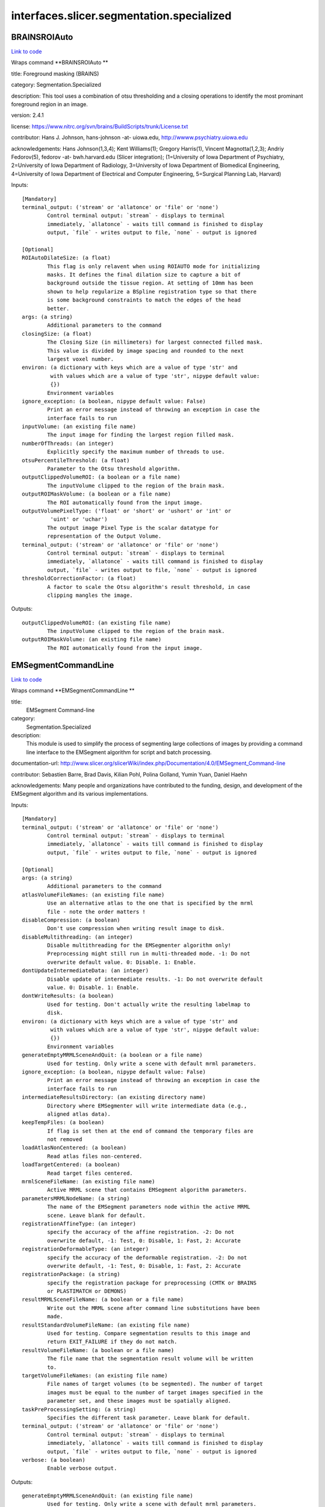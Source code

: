 .. AUTO-GENERATED FILE -- DO NOT EDIT!

interfaces.slicer.segmentation.specialized
==========================================


.. _nipype.interfaces.slicer.segmentation.specialized.BRAINSROIAuto:


.. index:: BRAINSROIAuto

BRAINSROIAuto
-------------

`Link to code <http://github.com/nipy/nipype/tree/083918710085dcc1ce0a4427b490267bef42316a/nipype/interfaces/slicer/segmentation/specialized.py#L122>`__

Wraps command **BRAINSROIAuto **

title: Foreground masking (BRAINS)

category: Segmentation.Specialized

description: This tool uses a combination of otsu thresholding and a closing operations to identify the most prominant foreground region in an image.


version: 2.4.1

license: https://www.nitrc.org/svn/brains/BuildScripts/trunk/License.txt

contributor: Hans J. Johnson, hans-johnson -at- uiowa.edu, http://wwww.psychiatry.uiowa.edu

acknowledgements: Hans Johnson(1,3,4); Kent Williams(1); Gregory Harris(1), Vincent Magnotta(1,2,3);  Andriy Fedorov(5), fedorov -at- bwh.harvard.edu (Slicer integration); (1=University of Iowa Department of Psychiatry, 2=University of Iowa Department of Radiology, 3=University of Iowa Department of Biomedical Engineering, 4=University of Iowa Department of Electrical and Computer Engineering, 5=Surgical Planning Lab, Harvard)

Inputs::

        [Mandatory]
        terminal_output: ('stream' or 'allatonce' or 'file' or 'none')
                Control terminal output: `stream` - displays to terminal
                immediately, `allatonce` - waits till command is finished to display
                output, `file` - writes output to file, `none` - output is ignored

        [Optional]
        ROIAutoDilateSize: (a float)
                This flag is only relavent when using ROIAUTO mode for initializing
                masks. It defines the final dilation size to capture a bit of
                background outside the tissue region. At setting of 10mm has been
                shown to help regularize a BSpline registration type so that there
                is some background constraints to match the edges of the head
                better.
        args: (a string)
                Additional parameters to the command
        closingSize: (a float)
                The Closing Size (in millimeters) for largest connected filled mask.
                This value is divided by image spacing and rounded to the next
                largest voxel number.
        environ: (a dictionary with keys which are a value of type 'str' and
                 with values which are a value of type 'str', nipype default value:
                 {})
                Environment variables
        ignore_exception: (a boolean, nipype default value: False)
                Print an error message instead of throwing an exception in case the
                interface fails to run
        inputVolume: (an existing file name)
                The input image for finding the largest region filled mask.
        numberOfThreads: (an integer)
                Explicitly specify the maximum number of threads to use.
        otsuPercentileThreshold: (a float)
                Parameter to the Otsu threshold algorithm.
        outputClippedVolumeROI: (a boolean or a file name)
                The inputVolume clipped to the region of the brain mask.
        outputROIMaskVolume: (a boolean or a file name)
                The ROI automatically found from the input image.
        outputVolumePixelType: ('float' or 'short' or 'ushort' or 'int' or
                 'uint' or 'uchar')
                The output image Pixel Type is the scalar datatype for
                representation of the Output Volume.
        terminal_output: ('stream' or 'allatonce' or 'file' or 'none')
                Control terminal output: `stream` - displays to terminal
                immediately, `allatonce` - waits till command is finished to display
                output, `file` - writes output to file, `none` - output is ignored
        thresholdCorrectionFactor: (a float)
                A factor to scale the Otsu algorithm's result threshold, in case
                clipping mangles the image.

Outputs::

        outputClippedVolumeROI: (an existing file name)
                The inputVolume clipped to the region of the brain mask.
        outputROIMaskVolume: (an existing file name)
                The ROI automatically found from the input image.

.. _nipype.interfaces.slicer.segmentation.specialized.EMSegmentCommandLine:


.. index:: EMSegmentCommandLine

EMSegmentCommandLine
--------------------

`Link to code <http://github.com/nipy/nipype/tree/083918710085dcc1ce0a4427b490267bef42316a/nipype/interfaces/slicer/segmentation/specialized.py#L77>`__

Wraps command **EMSegmentCommandLine **

title:
  EMSegment Command-line


category:
  Segmentation.Specialized


description:
  This module is used to simplify the process of segmenting large collections of images by providing a command line interface to the EMSegment algorithm for script and batch processing.


documentation-url: http://www.slicer.org/slicerWiki/index.php/Documentation/4.0/EMSegment_Command-line

contributor: Sebastien Barre, Brad Davis, Kilian Pohl, Polina Golland, Yumin Yuan, Daniel Haehn

acknowledgements: Many people and organizations have contributed to the funding, design, and development of the EMSegment algorithm and its various implementations.

Inputs::

        [Mandatory]
        terminal_output: ('stream' or 'allatonce' or 'file' or 'none')
                Control terminal output: `stream` - displays to terminal
                immediately, `allatonce` - waits till command is finished to display
                output, `file` - writes output to file, `none` - output is ignored

        [Optional]
        args: (a string)
                Additional parameters to the command
        atlasVolumeFileNames: (an existing file name)
                Use an alternative atlas to the one that is specified by the mrml
                file - note the order matters !
        disableCompression: (a boolean)
                Don't use compression when writing result image to disk.
        disableMultithreading: (an integer)
                Disable multithreading for the EMSegmenter algorithm only!
                Preprocessing might still run in multi-threaded mode. -1: Do not
                overwrite default value. 0: Disable. 1: Enable.
        dontUpdateIntermediateData: (an integer)
                Disable update of intermediate results. -1: Do not overwrite default
                value. 0: Disable. 1: Enable.
        dontWriteResults: (a boolean)
                Used for testing. Don't actually write the resulting labelmap to
                disk.
        environ: (a dictionary with keys which are a value of type 'str' and
                 with values which are a value of type 'str', nipype default value:
                 {})
                Environment variables
        generateEmptyMRMLSceneAndQuit: (a boolean or a file name)
                Used for testing. Only write a scene with default mrml parameters.
        ignore_exception: (a boolean, nipype default value: False)
                Print an error message instead of throwing an exception in case the
                interface fails to run
        intermediateResultsDirectory: (an existing directory name)
                Directory where EMSegmenter will write intermediate data (e.g.,
                aligned atlas data).
        keepTempFiles: (a boolean)
                If flag is set then at the end of command the temporary files are
                not removed
        loadAtlasNonCentered: (a boolean)
                Read atlas files non-centered.
        loadTargetCentered: (a boolean)
                Read target files centered.
        mrmlSceneFileName: (an existing file name)
                Active MRML scene that contains EMSegment algorithm parameters.
        parametersMRMLNodeName: (a string)
                The name of the EMSegment parameters node within the active MRML
                scene. Leave blank for default.
        registrationAffineType: (an integer)
                specify the accuracy of the affine registration. -2: Do not
                overwrite default, -1: Test, 0: Disable, 1: Fast, 2: Accurate
        registrationDeformableType: (an integer)
                specify the accuracy of the deformable registration. -2: Do not
                overwrite default, -1: Test, 0: Disable, 1: Fast, 2: Accurate
        registrationPackage: (a string)
                specify the registration package for preprocessing (CMTK or BRAINS
                or PLASTIMATCH or DEMONS)
        resultMRMLSceneFileName: (a boolean or a file name)
                Write out the MRML scene after command line substitutions have been
                made.
        resultStandardVolumeFileName: (an existing file name)
                Used for testing. Compare segmentation results to this image and
                return EXIT_FAILURE if they do not match.
        resultVolumeFileName: (a boolean or a file name)
                The file name that the segmentation result volume will be written
                to.
        targetVolumeFileNames: (an existing file name)
                File names of target volumes (to be segmented). The number of target
                images must be equal to the number of target images specified in the
                parameter set, and these images must be spatially aligned.
        taskPreProcessingSetting: (a string)
                Specifies the different task parameter. Leave blank for default.
        terminal_output: ('stream' or 'allatonce' or 'file' or 'none')
                Control terminal output: `stream` - displays to terminal
                immediately, `allatonce` - waits till command is finished to display
                output, `file` - writes output to file, `none` - output is ignored
        verbose: (a boolean)
                Enable verbose output.

Outputs::

        generateEmptyMRMLSceneAndQuit: (an existing file name)
                Used for testing. Only write a scene with default mrml parameters.
        resultMRMLSceneFileName: (an existing file name)
                Write out the MRML scene after command line substitutions have been
                made.
        resultVolumeFileName: (an existing file name)
                The file name that the segmentation result volume will be written
                to.

.. _nipype.interfaces.slicer.segmentation.specialized.RobustStatisticsSegmenter:


.. index:: RobustStatisticsSegmenter

RobustStatisticsSegmenter
-------------------------

`Link to code <http://github.com/nipy/nipype/tree/083918710085dcc1ce0a4427b490267bef42316a/nipype/interfaces/slicer/segmentation/specialized.py#L24>`__

Wraps command **RobustStatisticsSegmenter **

title: Robust Statistics Segmenter

category: Segmentation.Specialized

description: Active contour segmentation using robust statistic.

version: 1.0

documentation-url: http://wiki.slicer.org/slicerWiki/index.php/Documentation/4.1/Modules/RobustStatisticsSegmenter

contributor: Yi Gao (gatech), Allen Tannenbaum (gatech), Ron Kikinis (SPL, BWH)

acknowledgements: This work is part of the National Alliance for Medical Image Computing (NAMIC), funded by the National Institutes of Health

Inputs::

        [Mandatory]
        terminal_output: ('stream' or 'allatonce' or 'file' or 'none')
                Control terminal output: `stream` - displays to terminal
                immediately, `allatonce` - waits till command is finished to display
                output, `file` - writes output to file, `none` - output is ignored

        [Optional]
        args: (a string)
                Additional parameters to the command
        curvatureWeight: (a float)
                Given sphere 1.0 score and extreme rough bounday/surface 0 score,
                what is the expected smoothness of the object?
        environ: (a dictionary with keys which are a value of type 'str' and
                 with values which are a value of type 'str', nipype default value:
                 {})
                Environment variables
        expectedVolume: (a float)
                The approximate volume of the object, in mL.
        ignore_exception: (a boolean, nipype default value: False)
                Print an error message instead of throwing an exception in case the
                interface fails to run
        intensityHomogeneity: (a float)
                What is the homogeneity of intensity within the object? Given
                constant intensity at 1.0 score and extreme fluctuating intensity at
                0.
        labelImageFileName: (an existing file name)
                Label image for initialization
        labelValue: (an integer)
                Label value of the output image
        maxRunningTime: (a float)
                The program will stop if this time is reached.
        originalImageFileName: (an existing file name)
                Original image to be segmented
        segmentedImageFileName: (a boolean or a file name)
                Segmented image
        terminal_output: ('stream' or 'allatonce' or 'file' or 'none')
                Control terminal output: `stream` - displays to terminal
                immediately, `allatonce` - waits till command is finished to display
                output, `file` - writes output to file, `none` - output is ignored

Outputs::

        segmentedImageFileName: (an existing file name)
                Segmented image
